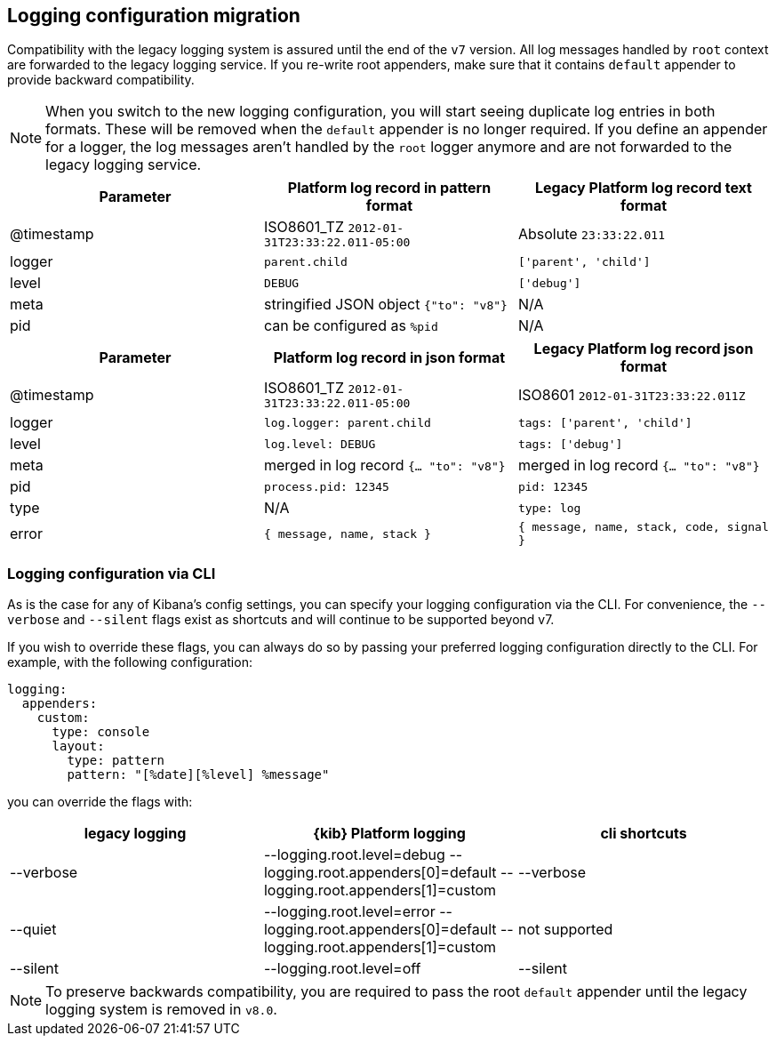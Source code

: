 [[logging-configuration-migration]]
== Logging configuration migration

Compatibility with the legacy logging system is assured until the end of the `v7` version. 
All log messages handled by `root` context are forwarded to the legacy logging service. If you re-write
root appenders, make sure that it contains `default` appender to provide backward compatibility.

NOTE: When you switch to the new logging configuration, you will start seeing duplicate log entries in both formats. 
These will be removed when the `default` appender is no longer required. If you define an appender for a logger, 
the log messages aren't handled by the `root` logger anymore and are not forwarded to the legacy logging service.

[[logging-pattern-format-old-and-new-example]]
[options="header"]
|===

| Parameter | Platform log record in **pattern** format | Legacy Platform log record **text** format

| @timestamp | ISO8601_TZ `2012-01-31T23:33:22.011-05:00` | Absolute `23:33:22.011`

| logger | `parent.child` | `['parent', 'child']`

| level | `DEBUG` | `['debug']`

| meta | stringified JSON object `{"to": "v8"}`| N/A

| pid | can be configured as `%pid` | N/A

|===

[[logging-json-format-old-and-new-example]]
[options="header"]
|===

| Parameter | Platform log record in **json** format | Legacy Platform log record **json** format

| @timestamp | ISO8601_TZ `2012-01-31T23:33:22.011-05:00` | ISO8601 `2012-01-31T23:33:22.011Z`

| logger | `log.logger: parent.child` | `tags: ['parent', 'child']`

| level | `log.level: DEBUG` | `tags: ['debug']`

| meta | merged in log record  `{... "to": "v8"}` | merged in log record  `{... "to": "v8"}`

| pid | `process.pid: 12345` | `pid: 12345`

| type | N/A | `type: log`

| error | `{ message, name, stack }` | `{ message, name, stack, code, signal }`

|===

[[logging-cli-migration]]
=== Logging configuration via CLI

As is the case for any of Kibana's config settings, you can specify your logging configuration via the CLI. For convenience, the `--verbose` and `--silent` flags exist as shortcuts and will continue to be supported beyond v7.

If you wish to override these flags, you can always do so by passing your preferred logging configuration directly to the CLI. For example, with the following configuration:

[source,yaml]
----
logging:
  appenders:
    custom:
      type: console
      layout:
        type: pattern
        pattern: "[%date][%level] %message"
----

you can override the flags with:

[options="header"]
|===

| legacy logging | {kib} Platform logging | cli shortcuts

|--verbose| --logging.root.level=debug --logging.root.appenders[0]=default --logging.root.appenders[1]=custom | --verbose

|--quiet| --logging.root.level=error --logging.root.appenders[0]=default --logging.root.appenders[1]=custom | not supported

|--silent| --logging.root.level=off | --silent
|===

NOTE: To preserve backwards compatibility, you are required to pass the root `default` appender until the legacy logging system is removed in `v8.0`.
